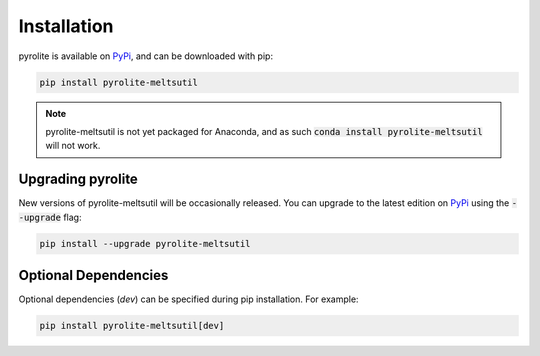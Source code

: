 Installation
================

pyrolite is available on `PyPi <https://pypi.org/project/pyrolite-meltsutil/>`_, and can be downloaded with pip:

.. code-block:: bash

   pip install pyrolite-meltsutil


.. note:: pyrolite-meltsutil is not yet packaged for Anaconda, and as such :code:`conda install pyrolite-meltsutil` will not work.


Upgrading pyrolite
--------------------

New versions of pyrolite-meltsutil will be occasionally released. You can upgrade to
the latest edition on `PyPi <https://pypi.org/project/pyrolite-meltsutil/>`_ using
the :code:`--upgrade` flag:

.. code-block:: bash

   pip install --upgrade pyrolite-meltsutil

Optional Dependencies
-----------------------

Optional dependencies (`dev`) can be specified during pip
installation. For example:

.. code-block:: bash

   pip install pyrolite-meltsutil[dev]

